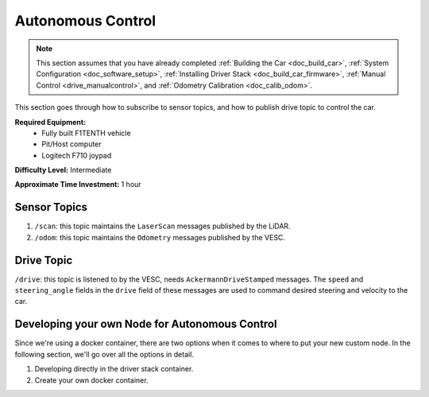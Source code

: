 .. _doc_drive_autonomous:

Autonomous Control
=====================

.. note:: This section assumes that you have already completed :ref:`Building the Car <doc_build_car>`, :ref:`System Configuration <doc_software_setup>`, :ref:`Installing Driver Stack <doc_build_car_firmware>`, :ref:`Manual Control <drive_manualcontrol>`, and :ref:`Odometry Calibration <doc_calib_odom>`.

This section goes through how to subscribe to sensor topics, and how to publish drive topic to control the car.

**Required Equipment:**
    * Fully built F1TENTH vehicle
    * Pit/Host computer
    * Logitech F710 joypad

**Difficulty Level:** Intermediate

**Approximate Time Investment:** 1 hour

Sensor Topics
---------------
#. ``/scan``: this topic maintains the ``LaserScan`` messages published by the LiDAR.
#. ``/odom``: this topic maintains the ``Odometry`` messages published by the VESC.

Drive Topic
---------------
``/drive``: this topic is listened to by the VESC, needs ``AckermannDriveStamped`` messages. The ``speed`` and ``steering_angle`` fields in the ``drive`` field of these messages are used to command desired steering and velocity to the car.

Developing your own Node for Autonomous Control
--------------------------------------------------
Since we're using a docker container, there are two options when it comes to where to put your new custom node. In the following section, we'll go over all the options in detail.

1. Developing directly in the driver stack container.

2. Create your own docker container.